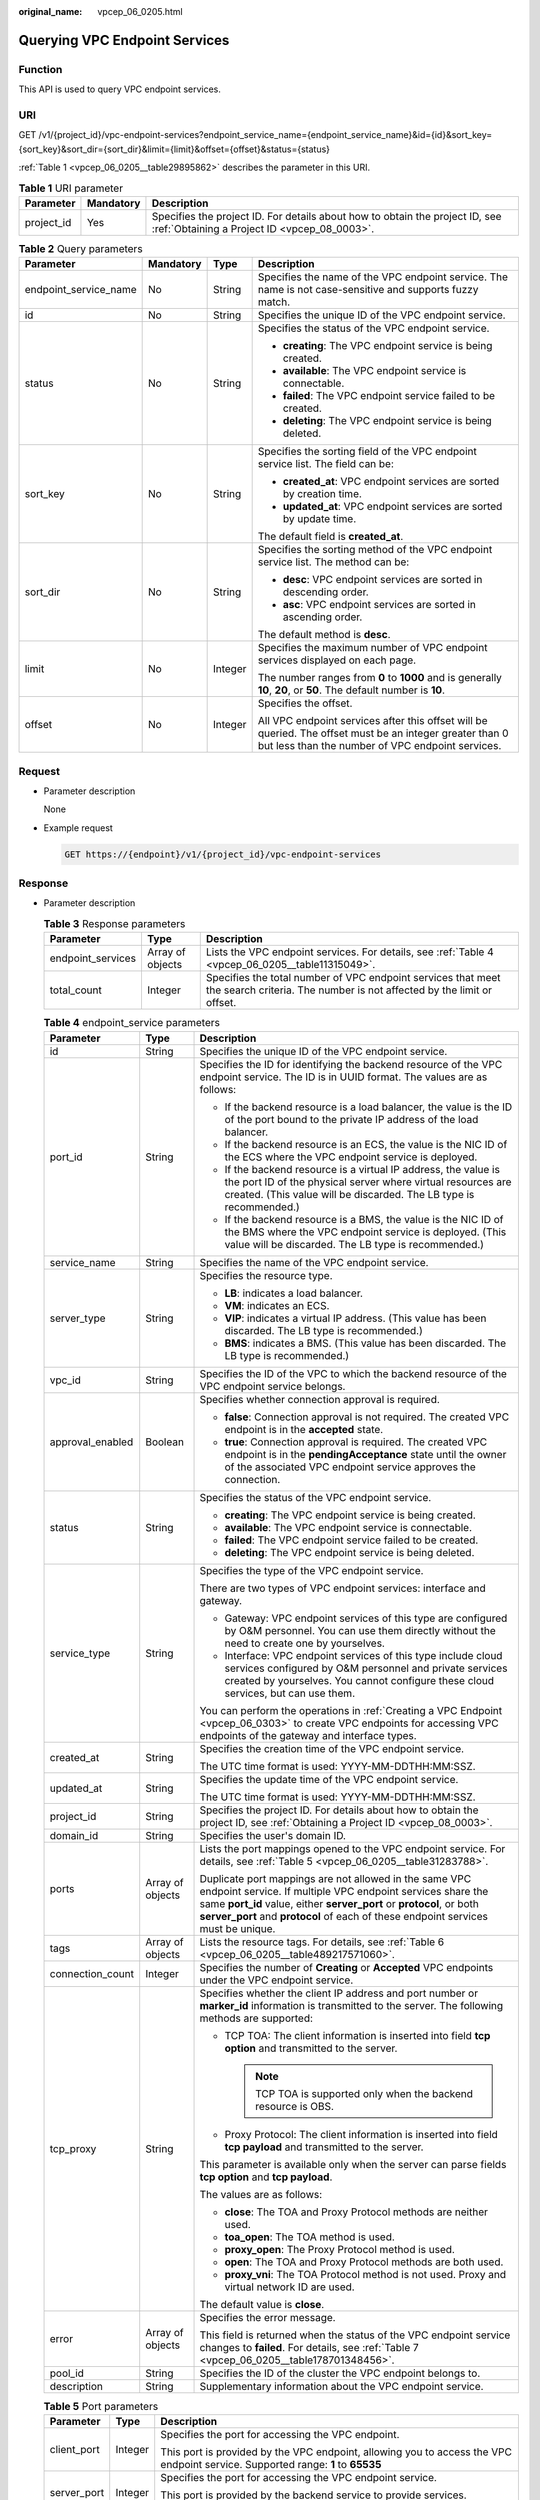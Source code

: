 :original_name: vpcep_06_0205.html

.. _vpcep_06_0205:

Querying VPC Endpoint Services
==============================

Function
--------

This API is used to query VPC endpoint services.

URI
---

GET /v1/{project_id}/vpc-endpoint-services?endpoint_service_name={endpoint_service_name}&id={id}&sort_key={sort_key}&sort_dir={sort_dir}&limit={limit}&offset={offset}&status={status}

:ref:`Table 1 <vpcep_06_0205__table29895862>` describes the parameter in this URI.

.. _vpcep_06_0205__table29895862:

.. table:: **Table 1** URI parameter

   +------------+-----------+------------------------------------------------------------------------------------------------------------------------------+
   | Parameter  | Mandatory | Description                                                                                                                  |
   +============+===========+==============================================================================================================================+
   | project_id | Yes       | Specifies the project ID. For details about how to obtain the project ID, see :ref:`Obtaining a Project ID <vpcep_08_0003>`. |
   +------------+-----------+------------------------------------------------------------------------------------------------------------------------------+

.. _vpcep_06_0205__table5645742:

.. table:: **Table 2** Query parameters

   +-----------------------+-----------------+-----------------+--------------------------------------------------------------------------------------------------------------------------------------------------------------+
   | Parameter             | Mandatory       | Type            | Description                                                                                                                                                  |
   +=======================+=================+=================+==============================================================================================================================================================+
   | endpoint_service_name | No              | String          | Specifies the name of the VPC endpoint service. The name is not case-sensitive and supports fuzzy match.                                                     |
   +-----------------------+-----------------+-----------------+--------------------------------------------------------------------------------------------------------------------------------------------------------------+
   | id                    | No              | String          | Specifies the unique ID of the VPC endpoint service.                                                                                                         |
   +-----------------------+-----------------+-----------------+--------------------------------------------------------------------------------------------------------------------------------------------------------------+
   | status                | No              | String          | Specifies the status of the VPC endpoint service.                                                                                                            |
   |                       |                 |                 |                                                                                                                                                              |
   |                       |                 |                 | -  **creating**: The VPC endpoint service is being created.                                                                                                  |
   |                       |                 |                 | -  **available**: The VPC endpoint service is connectable.                                                                                                   |
   |                       |                 |                 | -  **failed**: The VPC endpoint service failed to be created.                                                                                                |
   |                       |                 |                 | -  **deleting**: The VPC endpoint service is being deleted.                                                                                                  |
   +-----------------------+-----------------+-----------------+--------------------------------------------------------------------------------------------------------------------------------------------------------------+
   | sort_key              | No              | String          | Specifies the sorting field of the VPC endpoint service list. The field can be:                                                                              |
   |                       |                 |                 |                                                                                                                                                              |
   |                       |                 |                 | -  **created_at**: VPC endpoint services are sorted by creation time.                                                                                        |
   |                       |                 |                 | -  **updated_at**: VPC endpoint services are sorted by update time.                                                                                          |
   |                       |                 |                 |                                                                                                                                                              |
   |                       |                 |                 | The default field is **created_at**.                                                                                                                         |
   +-----------------------+-----------------+-----------------+--------------------------------------------------------------------------------------------------------------------------------------------------------------+
   | sort_dir              | No              | String          | Specifies the sorting method of the VPC endpoint service list. The method can be:                                                                            |
   |                       |                 |                 |                                                                                                                                                              |
   |                       |                 |                 | -  **desc**: VPC endpoint services are sorted in descending order.                                                                                           |
   |                       |                 |                 | -  **asc**: VPC endpoint services are sorted in ascending order.                                                                                             |
   |                       |                 |                 |                                                                                                                                                              |
   |                       |                 |                 | The default method is **desc**.                                                                                                                              |
   +-----------------------+-----------------+-----------------+--------------------------------------------------------------------------------------------------------------------------------------------------------------+
   | limit                 | No              | Integer         | Specifies the maximum number of VPC endpoint services displayed on each page.                                                                                |
   |                       |                 |                 |                                                                                                                                                              |
   |                       |                 |                 | The number ranges from **0** to **1000** and is generally **10**, **20**, or **50**. The default number is **10**.                                           |
   +-----------------------+-----------------+-----------------+--------------------------------------------------------------------------------------------------------------------------------------------------------------+
   | offset                | No              | Integer         | Specifies the offset.                                                                                                                                        |
   |                       |                 |                 |                                                                                                                                                              |
   |                       |                 |                 | All VPC endpoint services after this offset will be queried. The offset must be an integer greater than 0 but less than the number of VPC endpoint services. |
   +-----------------------+-----------------+-----------------+--------------------------------------------------------------------------------------------------------------------------------------------------------------+

Request
-------

-  .. _vpcep_06_0205__li1385457113510:

   Parameter description

   None

-  Example request

   .. code-block:: text

      GET https://{endpoint}/v1/{project_id}/vpc-endpoint-services

Response
--------

-  Parameter description

   .. _vpcep_06_0205__table50811679:

   .. table:: **Table 3** Response parameters

      +-------------------+------------------+---------------------------------------------------------------------------------------------------------------------------------------+
      | Parameter         | Type             | Description                                                                                                                           |
      +===================+==================+=======================================================================================================================================+
      | endpoint_services | Array of objects | Lists the VPC endpoint services. For details, see :ref:`Table 4 <vpcep_06_0205__table11315049>`.                                      |
      +-------------------+------------------+---------------------------------------------------------------------------------------------------------------------------------------+
      | total_count       | Integer          | Specifies the total number of VPC endpoint services that meet the search criteria. The number is not affected by the limit or offset. |
      +-------------------+------------------+---------------------------------------------------------------------------------------------------------------------------------------+

   .. _vpcep_06_0205__table11315049:

   .. table:: **Table 4** endpoint_service parameters

      +-----------------------+-----------------------+-----------------------------------------------------------------------------------------------------------------------------------------------------------------------------------------------------------------------------------------------------------------------------------+
      | Parameter             | Type                  | Description                                                                                                                                                                                                                                                                       |
      +=======================+=======================+===================================================================================================================================================================================================================================================================================+
      | id                    | String                | Specifies the unique ID of the VPC endpoint service.                                                                                                                                                                                                                              |
      +-----------------------+-----------------------+-----------------------------------------------------------------------------------------------------------------------------------------------------------------------------------------------------------------------------------------------------------------------------------+
      | port_id               | String                | Specifies the ID for identifying the backend resource of the VPC endpoint service. The ID is in UUID format. The values are as follows:                                                                                                                                           |
      |                       |                       |                                                                                                                                                                                                                                                                                   |
      |                       |                       | -  If the backend resource is a load balancer, the value is the ID of the port bound to the private IP address of the load balancer.                                                                                                                                              |
      |                       |                       | -  If the backend resource is an ECS, the value is the NIC ID of the ECS where the VPC endpoint service is deployed.                                                                                                                                                              |
      |                       |                       | -  If the backend resource is a virtual IP address, the value is the port ID of the physical server where virtual resources are created. (This value will be discarded. The LB type is recommended.)                                                                              |
      |                       |                       | -  If the backend resource is a BMS, the value is the NIC ID of the BMS where the VPC endpoint service is deployed. (This value will be discarded. The LB type is recommended.)                                                                                                   |
      +-----------------------+-----------------------+-----------------------------------------------------------------------------------------------------------------------------------------------------------------------------------------------------------------------------------------------------------------------------------+
      | service_name          | String                | Specifies the name of the VPC endpoint service.                                                                                                                                                                                                                                   |
      +-----------------------+-----------------------+-----------------------------------------------------------------------------------------------------------------------------------------------------------------------------------------------------------------------------------------------------------------------------------+
      | server_type           | String                | Specifies the resource type.                                                                                                                                                                                                                                                      |
      |                       |                       |                                                                                                                                                                                                                                                                                   |
      |                       |                       | -  **LB**: indicates a load balancer.                                                                                                                                                                                                                                             |
      |                       |                       | -  **VM**: indicates an ECS.                                                                                                                                                                                                                                                      |
      |                       |                       | -  **VIP**: indicates a virtual IP address. (This value has been discarded. The LB type is recommended.)                                                                                                                                                                          |
      |                       |                       | -  **BMS**: indicates a BMS. (This value has been discarded. The LB type is recommended.)                                                                                                                                                                                         |
      +-----------------------+-----------------------+-----------------------------------------------------------------------------------------------------------------------------------------------------------------------------------------------------------------------------------------------------------------------------------+
      | vpc_id                | String                | Specifies the ID of the VPC to which the backend resource of the VPC endpoint service belongs.                                                                                                                                                                                    |
      +-----------------------+-----------------------+-----------------------------------------------------------------------------------------------------------------------------------------------------------------------------------------------------------------------------------------------------------------------------------+
      | approval_enabled      | Boolean               | Specifies whether connection approval is required.                                                                                                                                                                                                                                |
      |                       |                       |                                                                                                                                                                                                                                                                                   |
      |                       |                       | -  **false**: Connection approval is not required. The created VPC endpoint is in the **accepted** state.                                                                                                                                                                         |
      |                       |                       | -  **true**: Connection approval is required. The created VPC endpoint is in the **pendingAcceptance** state until the owner of the associated VPC endpoint service approves the connection.                                                                                      |
      +-----------------------+-----------------------+-----------------------------------------------------------------------------------------------------------------------------------------------------------------------------------------------------------------------------------------------------------------------------------+
      | status                | String                | Specifies the status of the VPC endpoint service.                                                                                                                                                                                                                                 |
      |                       |                       |                                                                                                                                                                                                                                                                                   |
      |                       |                       | -  **creating**: The VPC endpoint service is being created.                                                                                                                                                                                                                       |
      |                       |                       | -  **available**: The VPC endpoint service is connectable.                                                                                                                                                                                                                        |
      |                       |                       | -  **failed**: The VPC endpoint service failed to be created.                                                                                                                                                                                                                     |
      |                       |                       | -  **deleting**: The VPC endpoint service is being deleted.                                                                                                                                                                                                                       |
      +-----------------------+-----------------------+-----------------------------------------------------------------------------------------------------------------------------------------------------------------------------------------------------------------------------------------------------------------------------------+
      | service_type          | String                | Specifies the type of the VPC endpoint service.                                                                                                                                                                                                                                   |
      |                       |                       |                                                                                                                                                                                                                                                                                   |
      |                       |                       | There are two types of VPC endpoint services: interface and gateway.                                                                                                                                                                                                              |
      |                       |                       |                                                                                                                                                                                                                                                                                   |
      |                       |                       | -  Gateway: VPC endpoint services of this type are configured by O&M personnel. You can use them directly without the need to create one by yourselves.                                                                                                                           |
      |                       |                       | -  Interface: VPC endpoint services of this type include cloud services configured by O&M personnel and private services created by yourselves. You cannot configure these cloud services, but can use them.                                                                      |
      |                       |                       |                                                                                                                                                                                                                                                                                   |
      |                       |                       | You can perform the operations in :ref:`Creating a VPC Endpoint <vpcep_06_0303>` to create VPC endpoints for accessing VPC endpoints of the gateway and interface types.                                                                                                          |
      +-----------------------+-----------------------+-----------------------------------------------------------------------------------------------------------------------------------------------------------------------------------------------------------------------------------------------------------------------------------+
      | created_at            | String                | Specifies the creation time of the VPC endpoint service.                                                                                                                                                                                                                          |
      |                       |                       |                                                                                                                                                                                                                                                                                   |
      |                       |                       | The UTC time format is used: YYYY-MM-DDTHH:MM:SSZ.                                                                                                                                                                                                                                |
      +-----------------------+-----------------------+-----------------------------------------------------------------------------------------------------------------------------------------------------------------------------------------------------------------------------------------------------------------------------------+
      | updated_at            | String                | Specifies the update time of the VPC endpoint service.                                                                                                                                                                                                                            |
      |                       |                       |                                                                                                                                                                                                                                                                                   |
      |                       |                       | The UTC time format is used: YYYY-MM-DDTHH:MM:SSZ.                                                                                                                                                                                                                                |
      +-----------------------+-----------------------+-----------------------------------------------------------------------------------------------------------------------------------------------------------------------------------------------------------------------------------------------------------------------------------+
      | project_id            | String                | Specifies the project ID. For details about how to obtain the project ID, see :ref:`Obtaining a Project ID <vpcep_08_0003>`.                                                                                                                                                      |
      +-----------------------+-----------------------+-----------------------------------------------------------------------------------------------------------------------------------------------------------------------------------------------------------------------------------------------------------------------------------+
      | domain_id             | String                | Specifies the user's domain ID.                                                                                                                                                                                                                                                   |
      +-----------------------+-----------------------+-----------------------------------------------------------------------------------------------------------------------------------------------------------------------------------------------------------------------------------------------------------------------------------+
      | ports                 | Array of objects      | Lists the port mappings opened to the VPC endpoint service. For details, see :ref:`Table 5 <vpcep_06_0205__table31283788>`.                                                                                                                                                       |
      |                       |                       |                                                                                                                                                                                                                                                                                   |
      |                       |                       | Duplicate port mappings are not allowed in the same VPC endpoint service. If multiple VPC endpoint services share the same **port_id** value, either **server_port** or **protocol**, or both **server_port** and **protocol** of each of these endpoint services must be unique. |
      +-----------------------+-----------------------+-----------------------------------------------------------------------------------------------------------------------------------------------------------------------------------------------------------------------------------------------------------------------------------+
      | tags                  | Array of objects      | Lists the resource tags. For details, see :ref:`Table 6 <vpcep_06_0205__table489217571060>`.                                                                                                                                                                                      |
      +-----------------------+-----------------------+-----------------------------------------------------------------------------------------------------------------------------------------------------------------------------------------------------------------------------------------------------------------------------------+
      | connection_count      | Integer               | Specifies the number of **Creating** or **Accepted** VPC endpoints under the VPC endpoint service.                                                                                                                                                                                |
      +-----------------------+-----------------------+-----------------------------------------------------------------------------------------------------------------------------------------------------------------------------------------------------------------------------------------------------------------------------------+
      | tcp_proxy             | String                | Specifies whether the client IP address and port number or **marker_id** information is transmitted to the server. The following methods are supported:                                                                                                                           |
      |                       |                       |                                                                                                                                                                                                                                                                                   |
      |                       |                       | -  TCP TOA: The client information is inserted into field **tcp option** and transmitted to the server.                                                                                                                                                                           |
      |                       |                       |                                                                                                                                                                                                                                                                                   |
      |                       |                       |    .. note::                                                                                                                                                                                                                                                                      |
      |                       |                       |                                                                                                                                                                                                                                                                                   |
      |                       |                       |       TCP TOA is supported only when the backend resource is OBS.                                                                                                                                                                                                                 |
      |                       |                       |                                                                                                                                                                                                                                                                                   |
      |                       |                       | -  Proxy Protocol: The client information is inserted into field **tcp payload** and transmitted to the server.                                                                                                                                                                   |
      |                       |                       |                                                                                                                                                                                                                                                                                   |
      |                       |                       | This parameter is available only when the server can parse fields **tcp option** and **tcp payload**.                                                                                                                                                                             |
      |                       |                       |                                                                                                                                                                                                                                                                                   |
      |                       |                       | The values are as follows:                                                                                                                                                                                                                                                        |
      |                       |                       |                                                                                                                                                                                                                                                                                   |
      |                       |                       | -  **close**: The TOA and Proxy Protocol methods are neither used.                                                                                                                                                                                                                |
      |                       |                       | -  **toa_open**: The TOA method is used.                                                                                                                                                                                                                                          |
      |                       |                       | -  **proxy_open**: The Proxy Protocol method is used.                                                                                                                                                                                                                             |
      |                       |                       | -  **open**: The TOA and Proxy Protocol methods are both used.                                                                                                                                                                                                                    |
      |                       |                       | -  **proxy_vni**: The TOA Protocol method is not used. Proxy and virtual network ID are used.                                                                                                                                                                                     |
      |                       |                       |                                                                                                                                                                                                                                                                                   |
      |                       |                       | The default value is **close**.                                                                                                                                                                                                                                                   |
      +-----------------------+-----------------------+-----------------------------------------------------------------------------------------------------------------------------------------------------------------------------------------------------------------------------------------------------------------------------------+
      | error                 | Array of objects      | Specifies the error message.                                                                                                                                                                                                                                                      |
      |                       |                       |                                                                                                                                                                                                                                                                                   |
      |                       |                       | This field is returned when the status of the VPC endpoint service changes to **failed**. For details, see :ref:`Table 7 <vpcep_06_0205__table178701348456>`.                                                                                                                     |
      +-----------------------+-----------------------+-----------------------------------------------------------------------------------------------------------------------------------------------------------------------------------------------------------------------------------------------------------------------------------+
      | pool_id               | String                | Specifies the ID of the cluster the VPC endpoint belongs to.                                                                                                                                                                                                                      |
      +-----------------------+-----------------------+-----------------------------------------------------------------------------------------------------------------------------------------------------------------------------------------------------------------------------------------------------------------------------------+
      | description           | String                | Supplementary information about the VPC endpoint service.                                                                                                                                                                                                                         |
      +-----------------------+-----------------------+-----------------------------------------------------------------------------------------------------------------------------------------------------------------------------------------------------------------------------------------------------------------------------------+

   .. _vpcep_06_0205__table31283788:

   .. table:: **Table 5** Port parameters

      +-----------------------+-----------------------+---------------------------------------------------------------------------------------------------------------------------------+
      | Parameter             | Type                  | Description                                                                                                                     |
      +=======================+=======================+=================================================================================================================================+
      | client_port           | Integer               | Specifies the port for accessing the VPC endpoint.                                                                              |
      |                       |                       |                                                                                                                                 |
      |                       |                       | This port is provided by the VPC endpoint, allowing you to access the VPC endpoint service. Supported range: **1** to **65535** |
      +-----------------------+-----------------------+---------------------------------------------------------------------------------------------------------------------------------+
      | server_port           | Integer               | Specifies the port for accessing the VPC endpoint service.                                                                      |
      |                       |                       |                                                                                                                                 |
      |                       |                       | This port is provided by the backend service to provide services. Supported range: **1** to **65535**                           |
      +-----------------------+-----------------------+---------------------------------------------------------------------------------------------------------------------------------+
      | protocol              | String                | Specifies the port mapping protocol. TCP is supported.                                                                          |
      |                       |                       |                                                                                                                                 |
      |                       |                       | The default value is **TCP**.                                                                                                   |
      +-----------------------+-----------------------+---------------------------------------------------------------------------------------------------------------------------------+

   .. _vpcep_06_0205__table489217571060:

   .. table:: **Table 6** Tags parameters

      +-----------+--------+--------------------------------------------------------------------------------------------------------------------------------------------------------------------------------------------------+
      | Parameter | Type   | Description                                                                                                                                                                                      |
      +===========+========+==================================================================================================================================================================================================+
      | key       | String | Specifies the tag key. A tag key contains a maximum of 36 Unicode characters. **key** cannot be left blank. It can contain only digits, letters, hyphens (-), underscores (_), and at signs (@). |
      +-----------+--------+--------------------------------------------------------------------------------------------------------------------------------------------------------------------------------------------------+
      | value     | String | Specifies the tag value. A tag value contains a maximum of 43 Unicode characters and can be left blank. It can contain only digits, letters, hyphens (-), underscores (_), and at signs (@).     |
      +-----------+--------+--------------------------------------------------------------------------------------------------------------------------------------------------------------------------------------------------+

   .. _vpcep_06_0205__table178701348456:

   .. table:: **Table 7** Error parameters

      ============= ====== ============================
      Parameter     Type   Description
      ============= ====== ============================
      error_code    String Specifies the error code.
      error_message String Specifies the error message.
      ============= ====== ============================

-  .. _vpcep_06_0205__li64495211:

   Example response

   .. code-block::

      {
         "endpoint_services":[
               {
                 "id":"4189d3c2-8882-4871-a3c2-d380272eed83",
                 "port_id":"4189d3c2-8882-4871-a3c2-d380272eed88",
                 "vpc_id":"4189d3c2-8882-4871-a3c2-d380272eed80",
                 "status":"available",
                 "approval_enabled":false,
                 "service_name":"test123",
                 "server_type":"VM",
                 "service_type":"interface",
                 "ports":[
                      {
                        "client_port":8080,
                        "server_port":90,
                        "protocol":"TCP"
                      },
                      {
                        "client_port":8081,
                        "server_port":80,
                        "protocol":"TCP"
                      }
                   ],
                 "project_id":"6e9dfd51d1124e8d8498dce894923a0d",
                 "domain_id" : "5fc973eea581490997e82ea11a1df31f",
                 "description": "",
                 "created_at":"2018-01-30T07:42:01Z",
                 "updated_at":"2018-01-30T07:42:01Z"
               }
           ],
         "total_count":1
      }
